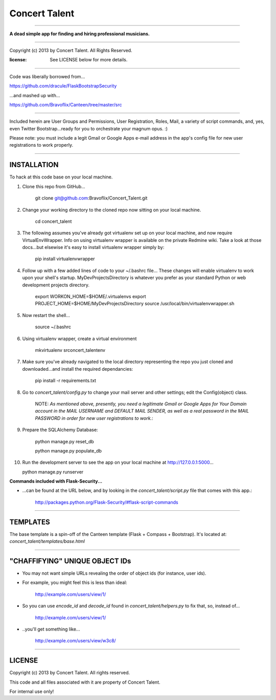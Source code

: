 ==============
Concert Talent
==============


******************************************************************************************************

**A dead simple app for finding and hiring professional musicians.**

******************************************************************************************************

Copyright (c) 2013 by Concert Talent.  All Rights Reserved.

:license: See LICENSE below for more details.

******************************************************************************************************


Code was liberally borrowed from...

https://github.com/dracule/FlaskBootstrapSecurity

...and mashed up with...

https://github.com/Bravoflix/Canteen/tree/master/src

******************************************************************************************************

Included herein are User Groups and Permissions, User Registration, Roles, Mail, a variety of script commands, and, yes, even Twitter Bootstrap...ready for you to orchestrate your magnum opus. :)

Please note: you must include a legit Gmail or Google Apps e-mail address in the app's config file for new user registrations to work properly.

******************************************************************************************************

INSTALLATION
============

To hack at this code base on your local machine.

1. Clone this repo from GitHub...

    git clone git@github.com:Bravoflix/Concert_Talent.git

2. Change your working directory to the cloned repo now sitting on your local machine.

    cd concert_talent

3. The following assumes you've already got virtualenv set up on your local machine, and now require VirtualEnvWrapper. Info on using virtualenv wrapper is available on the private Redmine wiki. Take a look at those docs...but elsewise it's easy to install virtualenv wrapper simply by:

    pip install virtualenvwrapper

4. Follow up with a few added lines of code to your ~/.bashrc file... These changes will enable virtualenv to work upon your shell's startup. MyDevProjectsDirectory is whatever you prefer as your standard Python or web development projects directory.
        
    export WORKON_HOME=$HOME/.virtualenvs
    export PROJECT_HOME=$HOME/MyDevProjectsDirectory
    source /usr/local/bin/virtualenvwrapper.sh

5. Now restart the shell...

    source ~/.bashrc
    
6. Using virtualenv wrapper, create a virtual environment

    mkvirtualenv srconcert_talentenv

7. Make sure you've already navigated to the local directory representing the repo you just cloned and downloaded...and install the required dependancies:

    pip install -r requirements.txt

8. Go to `concert_talent/config.py` to change your mail server and other settings; edit the Config(object) class.

    NOTE: *As mentioned above, presently, you need a legitimate Gmail or Google Apps for Your Domain account in the MAIL USERNAME and DEFAULT MAIL SENDER, as well as a real password in the MAIL PASSWORD in order for new user registrations to work.*:

9. Prepare the SQLAlchemy Database:

    python manage.py reset_db

    python manage.py populate_db

10. Run the development server to see the app on your local machine at http://127.0.0.1:5000...
        
    python manage.py runserver


**Commands included with Flask-Security...**

* ...can be found at the URL below, and by looking in the `concert_talent/script.py` file that comes with this app.: 

    http://packages.python.org/Flask-Security/#flask-script-commands 

******************************************************************************************************

TEMPLATES
=========

The base template is a spin-off of the Canteen template (Flask + Compass + Bootstrap).  It's located at: `concert_talent/templates/base.html`

******************************************************************************************************

"CHAFFIFYING" UNIQUE OBJECT IDs
===============================

* You may not want simple URLs revealing the order of object ids (for instance, user ids). 

* For example, you might feel this is less than ideal:
    
    http://example.com/users/view/1/

* So you can use `encode_id` and `decode_id` found in `concert_talent/helpers.py` to fix that, so, instead of...

    http://example.com/users/view/1/
        
* ..you'll get something like...

    http://example.com/users/view/w3c8/

******************************************************************************************************

LICENSE
=======

Copyright (c) 2013 by Concert Talent.  All rights reserved.

This code and all files associated with it are property of Concert Talent.

For internal use only!
